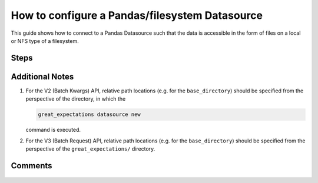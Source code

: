 .. _how_to_guides__configuring_datasources__how_to_configure_a_pandas_filesystem_datasource:

###############################################
How to configure a Pandas/filesystem Datasource
###############################################

This guide shows how to connect to a Pandas Datasource such that the data is accessible in the form of files on a local or NFS type of a filesystem.


-----
Steps
-----

.. content-tabs::

    .. tab-container:: tab0
        :title: Show Docs for V2 (Batch Kwargs) API

        .. admonition:: Prerequisites: This how-to guide assumes you have already:

            - :ref:`Set up a working deployment of Great Expectations <tutorials__getting_started>`


        To add a filesystem-backed Pandas datasource do the following:

        #. **Run datasource new**

            From the command line, run:

            .. code-block:: bash

                great_expectations datasource new

        #. **Choose "Files on a filesystem (for processing with Pandas or Spark)"**

            .. code-block:: bash

                What data would you like Great Expectations to connect to?
                    1. Files on a filesystem (for processing with Pandas or Spark)
                    2. Relational database (SQL)
                : 1

        #. **Choose Pandas**

            .. code-block:: bash

                What are you processing your files with?
                    1. Pandas
                    2. PySpark
                : 1

        #. **Specify the directory path for data files**

            .. code-block:: bash

                Enter the path (relative or absolute) of the root directory where the data files are stored.
                : /path/to/directory/containing/your/data/files

        #. **Give your Datasource a name**

            When prompted, provide a custom name for your filesystem-backed Pandas data source, or hit Enter to accept the default.

            .. code-block:: bash

                Give your new Datasource a short name.
                 [my_data_files_dir]:

            Great Expectations will now add a new Datasource 'my_data_files_dir' to your deployment, by adding this entry to your great_expectations.yml:

            .. code-block:: bash

                  my_data_files_dir:
                    data_asset_type:
                      class_name: PandasDataset
                      module_name: great_expectations.dataset
                    batch_kwargs_generators:
                      subdir_reader:
                        class_name: SubdirReaderBatchKwargsGenerator
                        base_directory: /path/to/directory/containing/your/data/files
                    class_name: PandasDatasource

                    Would you like to proceed? [Y/n]:

        #. **Wait for confirmation**

            If all goes well, it will be followed by the message:

            .. code-block:: bash

                A new datasource 'my_data_files_dir' was added to your project.

            If you run into an error, you will see something like:

            .. code-block:: bash

                Error: Directory '/nonexistent/path/to/directory/containing/your/data/files' does not exist.

                Enter the path (relative or absolute) of the root directory where the data files are stored.
                :

            In this case, please check your data directory path, permissions, etc. and try again.

        #.
            Finally, if all goes well and you receive a confirmation on your Terminal screen, you can proceed with exploring the data sets in your new filesystem-backed Pandas data source.


    .. tab-container:: tab1
        :title: Show Docs for V3 (Batch Request) API

        .. admonition:: Prerequisites: This how-to guide assumes you have already:

            - :ref:`Set up a working deployment of Great Expectations <tutorials__getting_started>`
            - :ref:`Understand the basics of Datasources <reference__core_concepts__datasources>`
            - Learned how to configure a :ref:`DataContext using test_yaml_config <how_to_guides_how_to_configure_datacontext_components_using_test_yaml_config>`

        To add a Pandas filesystem datasource, do the following:

        #. **Instantiate a DataContext.**

            Create a new Jupyter Notebook and instantiate a DataContext by running the following lines:

            .. code-block:: python

                import great_expectations as ge
                context = ge.get_context()


        #. **List files in your directory.**

            Use a utility like ``tree`` on the command line or ``glob`` to list files, so that you can see how paths and filenames are formatted. Our example will use the following 3 files in the ``test_directory/`` folder, which is a sibling of the ``great_expectations/`` folder in our project directory:

            .. code-block:: bash

                - my_ge_project
                    |- great_expectations
                    |- test_directory
                        |- abe_20201119_200.csv
                        |- alex_20201212_300.csv
                        |- will_20201008_100.csv


        #.  **Create or copy a yaml config.**

                Parameters can be set as strings, or passed in as environment variables. In the following example, a yaml config is configured for a ``DataSource``, with an ``InferredAssetFilesystemDataConnector`` and a ``PandasExecutionEngine``.

                **Note**: The ``base_directory`` path needs to be specified either as an absolute path or relative to the ``great_expectations/`` directory.

                .. code-block:: python

                    datasource_name = "my_file_datasource"
                    config = f"""
                            name: {datasource_name}
                            class_name: Datasource
                            execution_engine:
                              class_name: PandasExecutionEngine
                            data_connectors:
                              my_data_connector:
                                datasource_name: {datasource_name}
                                class_name: InferredAssetFilesystemDataConnector
                                base_directory: ../test_directory/
                                default_regex:
                                  group_names: data_asset_name
                                  pattern: (.*)
                            """

               You can modify the group names and regex pattern to take into account the naming structure of the CSV files in the directory, e.g.

                .. code-block:: python

                        group_names:
                          - name
                          - timestamp
                          - size
                        pattern: (.+)_(\\d+)_(\\d+)\\.csv


                Additional examples of yaml configurations can be found in  :ref:`how_to_guides_how_to_configure_a_inferredassetdataconnector` and :ref:`how_to_guides_how_to_configure_a_configuredassetdataconnector`.

        #. **Run context.test_yaml_config.**

            .. code-block:: python

                context.test_yaml_config(
                    yaml_config=config
                )

            When executed, ``test_yaml_config`` will instantiate the component and run through a ``self_check`` procedure to verify that the component works as expected.

            The resulting output will look something like this:

            .. code-block:: bash

                Attempting to instantiate class from config...
                Instantiating as a Datasource, since class_name is Datasource
                Instantiating class from config without an explicit class_name is dangerous.
                Consider adding an explicit class_name for None
                    Successfully instantiated Datasource

                Execution engine: PandasExecutionEngine
                Data connectors:
                    my_data_connector : InferredAssetFilesystemDataConnector

                    Available data_asset_names (1 of 1):
                        TestAsset (3 of 3): ['abe_20201119_200.csv', 'alex_20201212_300.csv', 'will_20201008_100.csv']

                    Unmatched data_references (0 of 0): []

                    Choosing an example data reference...
                        Reference chosen: abe_20201119_200.csv

                        Fetching batch data...

                        Showing 5 rows
                        ...


            Pay attention to the "Available data_asset_names" and "Unmatched data_references" output to ensure that the regex pattern you specified matches your desired data files.

        #. **Save the config.**
            Once you are satisfied with the config of your new Datasource, you can make it a permanent part of your Great Expectations configuration. The following method will save the new Datasource to your ``great_expectations.yml``:

            .. code-block:: python

                sanitize_yaml_and_save_datasource(context, config, overwrite_existing=False)

            **Note**: This will output a warning if a Datasource with the same name already exists. Use ``overwrite_existing=True`` to force overwriting.


----------------
Additional Notes
----------------

#.
    For the V2 (Batch Kwargs) API, relative path locations (e.g. for the ``base_directory``) should be specified from the perspective of the directory, in which the

    .. code-block:: bash

        great_expectations datasource new

    command is executed.


#.
    For the V3 (Batch Request) API, relative path locations  (e.g. for the ``base_directory``) should be specified from the perspective of the ``great_expectations/`` directory.


--------
Comments
--------

    .. discourse::
        :topic_identifier: 167
